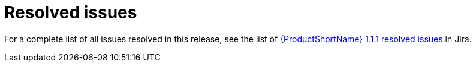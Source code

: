 // Module included in the following assemblies:
//
// * docs/release-notes-mtr/mtr_release_notes-1.0/master.adoc

:_content-type: REFERENCE
[id="mtr-rn-resolved-issues-111_{context}"]
= Resolved issues

For a complete list of all issues resolved in this release, see the list of link:https://issues.redhat.com/issues/?filter=12416995[{ProductShortName} 1.1.1 resolved issues] in Jira.


